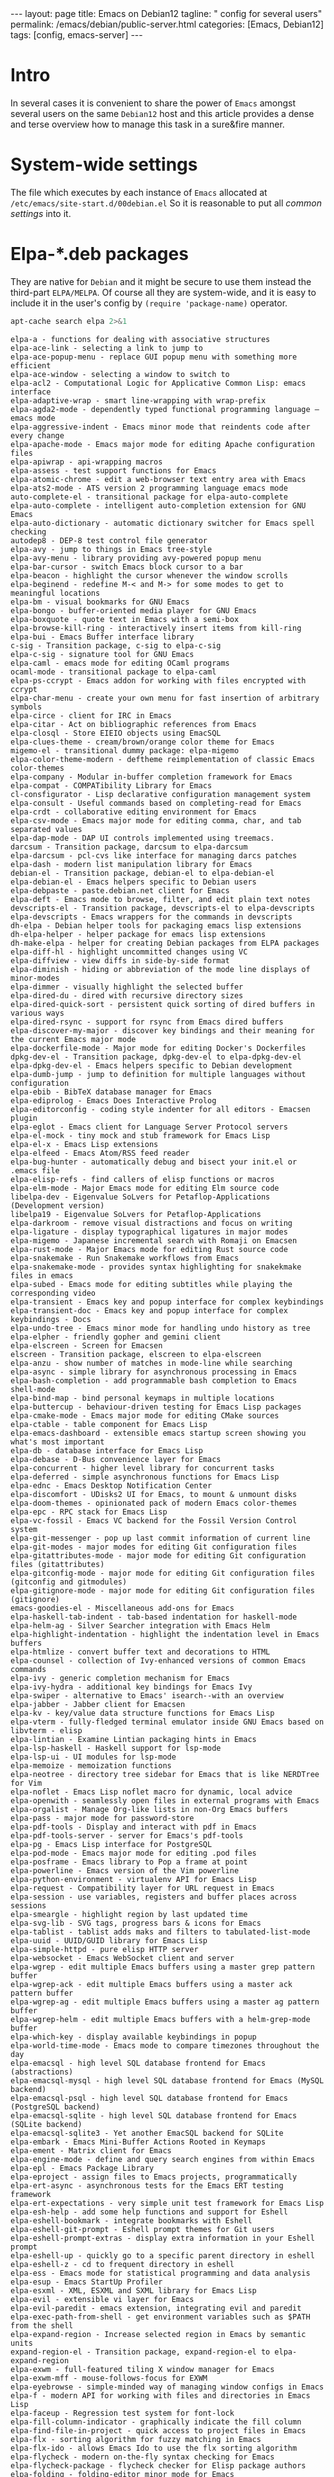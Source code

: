 #+BEGIN_EXPORT html
---
layout: page
title: Emacs on Debian12
tagline: " config for several users"
permalink: /emacs/debian/public-server.html
categories: [Emacs, Debian12]
tags: [config, emacs-server]
---
#+END_EXPORT

#+STARTUP: showall indent
#+OPTIONS: tags:nil num:nil \n:nil @:t ::t |:t ^:{} _:{} *:t
#+TOC: headlines 2
* Intro

In several cases it is convenient to share the power of ~Emacs~
amongst several users on the same ~Debian12~ host and this article
provides a dense and terse overview how to manage this task in a
sure&fire manner.

* System-wide settings

The file which executes by each instance of ~Emacs~ allocated at
=/etc/emacs/site-start.d/00debian.el= So it is reasonable to put all
/common settings/ into it.

* Elpa-*.deb packages

They are native for ~Debian~ and it might be secure to use them
instead the third-part =ELPA/MELPA=. Of course all they are
system-wide, and it is easy to include it in the user's config by
=(require 'package-name)= operator.

#+begin_src sh :results output :exports both
apt-cache search elpa 2>&1
#+end_src

#+RESULTS:
#+begin_example
elpa-a - functions for dealing with associative structures
elpa-ace-link - selecting a link to jump to
elpa-ace-popup-menu - replace GUI popup menu with something more efficient
elpa-ace-window - selecting a window to switch to
elpa-acl2 - Computational Logic for Applicative Common Lisp: emacs interface
elpa-adaptive-wrap - smart line-wrapping with wrap-prefix
elpa-agda2-mode - dependently typed functional programming language — emacs mode
elpa-aggressive-indent - Emacs minor mode that reindents code after every change
elpa-apache-mode - Emacs major mode for editing Apache configuration files
elpa-apiwrap - api-wrapping macros
elpa-assess - test support functions for Emacs
elpa-atomic-chrome - edit a web-browser text entry area with Emacs
elpa-ats2-mode - ATS version 2 programming language emacs mode
auto-complete-el - transitional package for elpa-auto-complete
elpa-auto-complete - intelligent auto-completion extension for GNU Emacs
elpa-auto-dictionary - automatic dictionary switcher for Emacs spell checking
autodep8 - DEP-8 test control file generator
elpa-avy - jump to things in Emacs tree-style
elpa-avy-menu - library providing avy-powered popup menu
elpa-bar-cursor - switch Emacs block cursor to a bar
elpa-beacon - highlight the cursor whenever the window scrolls
elpa-beginend - redefine M-< and M-> for some modes to get to meaningful locations
elpa-bm - visual bookmarks for GNU Emacs
elpa-bongo - buffer-oriented media player for GNU Emacs
elpa-boxquote - quote text in Emacs with a semi-box
elpa-browse-kill-ring - interactively insert items from kill-ring
elpa-bui - Emacs Buffer interface library
c-sig - Transition package, c-sig to elpa-c-sig
elpa-c-sig - signature tool for GNU Emacs
elpa-caml - emacs mode for editing OCaml programs
ocaml-mode - transitional package to elpa-caml
elpa-ps-ccrypt - Emacs addon for working with files encrypted with ccrypt
elpa-char-menu - create your own menu for fast insertion of arbitrary symbols
elpa-circe - client for IRC in Emacs
elpa-citar - Act on bibliographic references from Emacs
elpa-closql - Store EIEIO objects using EmacSQL
elpa-clues-theme - cream/brown/orange color theme for Emacs
migemo-el - transitional dummy package: elpa-migemo
elpa-color-theme-modern - deftheme reimplementation of classic Emacs color-themes
elpa-company - Modular in-buffer completion framework for Emacs
elpa-compat - COMPATibility Library for Emacs
cl-consfigurator - Lisp declarative configuration management system
elpa-consult - Useful commands based on completing-read for Emacs
elpa-crdt - collaborative editing environment for Emacs
elpa-csv-mode - Emacs major mode for editing comma, char, and tab separated values
elpa-dap-mode - DAP UI controls implemented using treemacs.
darcsum - Transition package, darcsum to elpa-darcsum
elpa-darcsum - pcl-cvs like interface for managing darcs patches
elpa-dash - modern list manipulation library for Emacs
debian-el - Transition package, debian-el to elpa-debian-el
elpa-debian-el - Emacs helpers specific to Debian users
elpa-debpaste - paste.debian.net client for Emacs
elpa-deft - Emacs mode to browse, filter, and edit plain text notes
devscripts-el - Transition package, devscripts-el to elpa-devscripts
elpa-devscripts - Emacs wrappers for the commands in devscripts
dh-elpa - Debian helper tools for packaging emacs lisp extensions
dh-elpa-helper - helper package for emacs lisp extensions
dh-make-elpa - helper for creating Debian packages from ELPA packages
elpa-diff-hl - highlight uncommitted changes using VC
elpa-diffview - view diffs in side-by-side format
elpa-diminish - hiding or abbreviation of the mode line displays of minor-modes
elpa-dimmer - visually highlight the selected buffer
elpa-dired-du - dired with recursive directory sizes
elpa-dired-quick-sort - persistent quick sorting of dired buffers in various ways
elpa-dired-rsync - support for rsync from Emacs dired buffers
elpa-discover-my-major - discover key bindings and their meaning for the current Emacs major mode
elpa-dockerfile-mode - Major mode for editing Docker's Dockerfiles
dpkg-dev-el - Transition package, dpkg-dev-el to elpa-dpkg-dev-el
elpa-dpkg-dev-el - Emacs helpers specific to Debian development
elpa-dumb-jump - jump to definition for multiple languages without configuration
elpa-ebib - BibTeX database manager for Emacs
elpa-ediprolog - Emacs Does Interactive Prolog
elpa-editorconfig - coding style indenter for all editors - Emacsen plugin
elpa-eglot - Emacs client for Language Server Protocol servers
elpa-el-mock - tiny mock and stub framework for Emacs Lisp
elpa-el-x - Emacs Lisp extensions
elpa-elfeed - Emacs Atom/RSS feed reader
elpa-bug-hunter - automatically debug and bisect your init.el or .emacs file
elpa-elisp-refs - find callers of elisp functions or macros
elpa-elm-mode - Major Emacs mode for editing Elm source code
libelpa-dev - Eigenvalue SoLvers for Petaflop-Applications (Development version)
libelpa19 - Eigenvalue SoLvers for Petaflop-Applications
elpa-darkroom - remove visual distractions and focus on writing
elpa-ligature - display typographical ligatures in major modes
elpa-migemo - Japanese incremental search with Romaji on Emacsen
elpa-rust-mode - Major Emacs mode for editing Rust source code
elpa-snakemake - Run Snakemake workflows from Emacs
elpa-snakemake-mode - provides syntax highlighting for snakekmake files in emacs
elpa-subed - Emacs mode for editing subtitles while playing the corresponding video
elpa-transient - Emacs key and popup interface for complex keybindings
elpa-transient-doc - Emacs key and popup interface for complex keybindings - Docs
elpa-undo-tree - Emacs minor mode for handling undo history as tree
elpa-elpher - friendly gopher and gemini client
elpa-elscreen - Screen for Emacsen
elscreen - Transition package, elscreen to elpa-elscreen
elpa-anzu - show number of matches in mode-line while searching
elpa-async - simple library for asynchronous processing in Emacs
elpa-bash-completion - add programmable bash completion to Emacs shell-mode
elpa-bind-map - bind personal keymaps in multiple locations
elpa-buttercup - behaviour-driven testing for Emacs Lisp packages
elpa-cmake-mode - Emacs major mode for editing CMake sources
elpa-ctable - table component for Emacs Lisp
elpa-emacs-dashboard - extensible emacs startup screen showing you what's most important
elpa-db - database interface for Emacs Lisp
elpa-debase - D-Bus convenience layer for Emacs
elpa-concurrent - higher level library for concurrent tasks
elpa-deferred - simple asynchronous functions for Emacs Lisp
elpa-ednc - Emacs Desktop Notification Center
elpa-discomfort - UDisks2 UI for Emacs, to mount & unmount disks
elpa-doom-themes - opinionated pack of modern Emacs color-themes
elpa-epc - RPC stack for Emacs Lisp
elpa-vc-fossil - Emacs VC backend for the Fossil Version Control system
elpa-git-messenger - pop up last commit information of current line
elpa-git-modes - major modes for editing Git configuration files
elpa-gitattributes-mode - major mode for editing Git configuration files (gitattributes)
elpa-gitconfig-mode - major mode for editing Git configuration files (gitconfig and gitmodules)
elpa-gitignore-mode - major mode for editing Git configuration files (gitignore)
emacs-goodies-el - Miscellaneous add-ons for Emacs
elpa-haskell-tab-indent - tab-based indentation for haskell-mode
elpa-helm-ag - Silver Searcher integration with Emacs Helm
elpa-highlight-indentation - highlight the indentation level in Emacs buffers
elpa-htmlize - convert buffer text and decorations to HTML
elpa-counsel - collection of Ivy-enhanced versions of common Emacs commands
elpa-ivy - generic completion mechanism for Emacs
elpa-ivy-hydra - additional key bindings for Emacs Ivy
elpa-swiper - alternative to Emacs' isearch--with an overview
elpa-jabber - Jabber client for Emacsen
elpa-kv - key/value data structure functions for Emacs Lisp
elpa-vterm - fully-fledged terminal emulator inside GNU Emacs based on libvterm - elisp
elpa-lintian - Examine Lintian packaging hints in Emacs
elpa-lsp-haskell - Haskell support for lsp-mode
elpa-lsp-ui - UI modules for lsp-mode
elpa-memoize - memoization functions
elpa-neotree - directory tree sidebar for Emacs that is like NERDTree for Vim
elpa-noflet - Emacs Lisp noflet macro for dynamic, local advice
elpa-openwith - seamlessly open files in external programs with Emacs
elpa-orgalist - Manage Org-like lists in non-Org Emacs buffers
elpa-pass - major mode for password-store
elpa-pdf-tools - Display and interact with pdf in Emacs
elpa-pdf-tools-server - server for Emacs's pdf-tools
elpa-pg - Emacs Lisp interface for PostgreSQL
elpa-pod-mode - Emacs major mode for editing .pod files
elpa-posframe - Emacs library to Pop a frame at point
elpa-powerline - Emacs version of the Vim powerline
elpa-python-environment - virtualenv API for Emacs Lisp
elpa-request - Compatibility layer for URL request in Emacs
elpa-session - use variables, registers and buffer places across sessions
elpa-smeargle - highlight region by last updated time
elpa-svg-lib - SVG tags, progress bars & icons for Emacs
elpa-tablist - tablist adds maks and filters to tabulated-list-mode
elpa-uuid - UUID/GUID library for Emacs Lisp
elpa-simple-httpd - pure elisp HTTP server
elpa-websocket - Emacs WebSocket client and server
elpa-wgrep - edit multiple Emacs buffers using a master grep pattern buffer
elpa-wgrep-ack - edit multiple Emacs buffers using a master ack pattern buffer
elpa-wgrep-ag - edit multiple Emacs buffers using a master ag pattern buffer
elpa-wgrep-helm - edit multiple Emacs buffers with a helm-grep-mode buffer
elpa-which-key - display available keybindings in popup
elpa-world-time-mode - Emacs mode to compare timezones throughout the day
elpa-emacsql - high level SQL database frontend for Emacs (abstractions)
elpa-emacsql-mysql - high level SQL database frontend for Emacs (MySQL backend)
elpa-emacsql-psql - high level SQL database frontend for Emacs (PostgreSQL backend)
elpa-emacsql-sqlite - high level SQL database frontend for Emacs (SQLite backend)
elpa-emacsql-sqlite3 - Yet another EmacSQL backend for SQLite
elpa-embark - Emacs Mini-Buffer Actions Rooted in Keymaps
elpa-ement - Matrix client for Emacs
elpa-engine-mode - define and query search engines from within Emacs
elpa-epl - Emacs Package Library
elpa-eproject - assign files to Emacs projects, programmatically
elpa-ert-async - asynchronous tests for the Emacs ERT testing framework
elpa-ert-expectations - very simple unit test framework for Emacs Lisp
elpa-esh-help - add some help functions and support for Eshell
elpa-eshell-bookmark - integrate bookmarks with Eshell
elpa-eshell-git-prompt - Eshell prompt themes for Git users
elpa-eshell-prompt-extras - display extra information in your Eshell prompt
elpa-eshell-up - quickly go to a specific parent directory in eshell
elpa-eshell-z - cd to frequent directory in eshell
elpa-ess - Emacs mode for statistical programming and data analysis
elpa-esup - Emacs StartUp Profiler
elpa-esxml - XML, ESXML and SXML library for Emacs Lisp
elpa-evil - extensible vi layer for Emacs
elpa-evil-paredit - emacs extension, integrating evil and paredit
elpa-exec-path-from-shell - get environment variables such as $PATH from the shell
elpa-expand-region - Increase selected region in Emacs by semantic units
expand-region-el - Transition package, expand-region-el to elpa-expand-region
elpa-exwm - full-featured tiling X window manager for Emacs
elpa-exwm-mff - mouse-follows-focus for EXWM
elpa-eyebrowse - simple-minded way of managing window configs in Emacs
elpa-f - modern API for working with files and directories in Emacs Lisp
elpa-faceup - Regression test system for font-lock
elpa-fill-column-indicator - graphically indicate the fill column
elpa-find-file-in-project - quick access to project files in Emacs
elpa-flx - sorting algorithm for fuzzy matching in Emacs
elpa-flx-ido - allows Emacs Ido to use the flx sorting algorithm
elpa-flycheck - modern on-the-fly syntax checking for Emacs
elpa-flycheck-package - flycheck checker for Elisp package authors
elpa-folding - folding-editor minor mode for Emacs
fortran-language-server - Fortran Language Server for the Language Server Protocol
elpa-fountain-mode - Emacs major mode for screenwriting in Fountain markup
elpa-fricas - General purpose computer algebra system: emacs support
elpa-fsm - state machine library
elpa-geiser - enhanced Scheme interaction mode for Emacs
geiser - Transition Package, geiser to elpa-geiser
elpa-ggtags - improved Emacs interface to GNU GLOBAL
elpa-ghub - minuscule client for the Github API
elpa-ghub+ - thick GitHub API client built on ghub
elpa-git-annex - Emacs integration for git-annex
elpa-git-auto-commit-mode - Emacs Minor mode to automatically commit and push with git
elpa-git-timemachine - walk through git revisions of a file
elpa-gitlab-ci-mode - Emacs mode for editing GitLab CI files
elpa-gnuplot-mode - Gnuplot mode for Emacs
gnuplot-mode - Transition Package, gnuplot-mode to elpa-gnuplot-mode
elpa-go-mode - Emacs mode for editing Go code
golang-mode - Emacs mode for editing Go code -- transitional package
elpa-golden-ratio - automatic resizing of Emacs windows to the golden ratio
elpa-goo - generic object-orientator (Emacs support)
elpa-goto-chg - navigate the point to the most recent edit in the buffer
elpa-graphql - GraphQL utilities
elpa-graphviz-dot-mode - Emacs mode for the dot-language used by graphviz.
elpa-haskell-mode - major mode for editing Haskell in Emacs
elpa-helm - Emacs incremental completion and selection narrowing framework
elpa-helm-core - Emacs Helm library files
elpa-helm-org - Emacs Helm for Org-mode headlines and keywords completion
elpa-helm-projectile - Helm integration for Projectile
elpa-helpful - better *help* buffer
elpa-highlight-numbers - highlight numbers in source code
elpa-hl-todo - highlight TODO and similar keywords in comments and strings
howm - Note-taking tool on Emacs
elpa-ht - hash table library for Emacs
elpa-hungry-delete - enable hungry deletion in all modes
elpa-hydra - make Emacs bindings that stick around
elpa-lv - other echo area
elpa-ibuffer-projectile - group buffers in ibuffer list by Projectile project
elpa-ibuffer-vc - group ibuffer list by VC project and show VC status
elpa-ido-completing-read+ - completing-read-function using ido
elpa-ido-vertical-mode - make ido-mode display vertically
elpa-iedit - edit multiple regions in the same way simultaneously
elpa-imenu-list - show the current Emacs buffer's imenu entries in a separate window
elpa-inform-mode - Emacs major mode for editing Inform 6 source
inform-mode - transitional dummy package
elpa-initsplit - code to split customizations into different files
elpa-irony - Emacs C/C++ minor mode powered by libclang
elpa-jinja2-mode - Emacs major mode for editing jinja2 code
elpa-js2-mode - Emacs mode for editing Javascript programs
elpa-key-chord - map pairs of simultaneously pressed keys to commands
elpa-kotlin-mode - Emacs major mode for kotlin
elpa-lbdb - Little Brother's DataBase Emacs extensions
elpa-ledger - command-line double-entry accounting program (emacs interface)
elpa-let-alist - let-bind values of an assoc-list by their names in Emacs Lisp
elpa-linum-relative - display relative line number in Emacs
elpa-load-relative - relative file load (within a multi-file Emacs package)
elpa-loop - friendly imperative loop structures for Emacs Lisp
elpa-lsp-java - Java LSP support for emacs
elpa-lsp-mode - Emacs client/library for the Language Server Protocol
elpa-lsp-treemacs - treemacs integration for Emacs LSP
elpa-lua-mode - Emacs major-mode for editing Lua programs
elpa-m-buffer - list-oriented, functional buffer manipulation
elpa-macaulay2 - Software system for algebraic geometry research (Emacs package)
elpa-git-commit - Major mode for editing git commit message
elpa-magit - Emacs interface for Git
elpa-magit-section - Collapsible sections like in Magit
elpa-magit-annex - git-annex subcommands for magit
elpa-magit-forge - Work with Git forges from the comfort of Magit
elpa-magit-popup - Use popup like Magit
elpa-magit-todos - show source file TODOs in Magit
elpa-mailscripts - Emacs utilities for handling mail on Unixes
elpa-makey - flexible context menu system
elpa-marginalia - Marginalia in the Emacs minibuffer
elpa-markdown-mode - mode for editing Markdown-formatted text files in GNU Emacs
elpa-markdown-toc - Emacs TOC (table of contents) generator for markdown files
elpa-mastodon - Emacs client for the Mastodon and Pleroma social networks
elpa-meson-mode - Major mode for the Meson build system files
elpa-message-templ - templates for Emacs message-mode
elpa-minimap - sidebar showing a "mini-map" of a buffer
elpa-mocker - mocking framework for Emacs
elpa-modus-themes - set of accessible themes conforming with WCAG AAA accessibility standard
elpa-monokai-theme - fruity color theme for Emacs
elpa-move-text - move current line or region up and down
elpa-mpv - control a mpv via its IPC interface from Emacs
elpa-muse - author and publish projects using Wiki-like markup
elpa-mutt-alias - Emacs package to lookup and insert expanded Mutt mail aliases
elpa-muttrc-mode - Emacs major mode for editing muttrc
elpa-nginx-mode - major mode for editing nginx config files
elpa-no-littering - help keeping ~/.emacs.d clean
elpa-nose - easy Python test running in Emacs
elpa-notmuch - thread-based email index, search and tagging (emacs interface)
elpa-nov - featureful EPUB (ebook) reader mode for Emacs
elpa-ol-notmuch - Links to notmuch messages
elpa-olivetti - Emacs minor mode to more comfortably read and write long-lined prose
elpa-orderless - Emacs completion style that matches multiple regexps in any order
elpa-org-appear - auto-toggle visibility of org mode elements
elpa-org-bullets - show bullets in Org-mode as UTF-8 characters
elpa-org-contrib - additional Emacs Lisp libraries for Org-mode
elpa-org-d20 - Emacs minor mode for d20 tabletop roleplaying games
elpa-org-drill - emacs org-mode contrib for self-testing using spaced repetition
elpa-org-make-toc - Automatic tables of contents for Org files
elpa-org - Keep notes, maintain ToDo lists, and do project planning in emacs
org-mode - Transition Package, org-mode to elpa-org
elpa-org-present - minimalist presentation tool for Emacs org-mode
elpa-org-roam - non-hierarchical note-taking with Emacs Org-mode
elpa-org-tree-slide - presentation tool for org-mode
elpa-ox-texinfo+ - Extensions for Org's Texinfo exporter
elpa-package-lint - linting library for Elisp package authors
elpa-package-lint-flymake - package-lint Flymake backend
elpa-page-break-lines - Emacs mode to display ugly ^L page breaks as tidy horizontal lines
elpa-paredit - Emacs minor mode for structurally editing Lisp code
elpa-paredit-everywhere - cut-down version of paredit for non-lisp buffers
elpa-parent-mode - get major mode's parent modes
elpa-parsebib - Emacs Lisp library for parsing .bib files
elpa-password-store - Emacs support for the lightweight directory-based password manager
elpa-pcre2el - Emacs mode to convert between PCRE, Emacs and rx regexp syntax
elpa-persist - persist variables between Emacs Sessions
elpa-perspective - tagged workspaces in Emacs
elpa-pfuture - set of functions wrapping Emacs' process creation capabilities
elpa-php-mode - PHP Mode for GNU Emacs
elpa-pip-requirements - major mode for editing pip requirements files
elpa-pkg-info - provide information about Emacs packages
elpa-plz - HTTP library for Emacs
elpa-pointback - restore window points when returning to buffers
elpa-poke - Extensible editor for structured binary data (Emacs mode)
elpa-popup - visual popup user interface library for Emacs
elpa-pos-tip - Show tooltip at point
elpa-project - Emacs library for operations on the current project
elpa-projectile - project interaction library for Emacs
elpa-protobuf-mode - Emacs addon for editing protocol buffers
elpa-puppet-mode - Emacs major mode for Puppet manifests
elpa-py-autopep8 - use autopep8 to beautify a Python buffer
elpa-py-isort - use isort to sort the imports in a Python buffer
elpa-pyim-basedict - default pinyin dict for pyim
elpa-pyim - Chinese input method support quanpin, shuangpin, wubi, cangjie and rime
elpa-pyvenv - Python virtual environment interface
elpa-qml-mode - Emacs major mode for editing QT Declarative (QML) code
elpa-queue - queue data structure for Emacs Lisp
elpa-racket-mode - emacs support for editing and running racket code
elpa-rainbow-delimiters - Emacs mode to colour-code delimiters according to their depth
elpa-rainbow-identifiers - highlight identifiers according to their names
elpa-rainbow-mode - colorize color names in buffers
elpa-recursive-narrow - narrow-to-region that operates recursively
elpa-redtick - tiny pomodoro timer for Emacs
elpa-relint - Emacs Lisp regexp mistake finder
elpa-restart-emacs - restart emacs from within emacs
elpa-rich-minority - clean-up and beautify the list of minor-modes in Emacs' mode-line
elpa-ac-rtags - auto-complete back-end for RTags
elpa-company-rtags - company back-end for RTags
elpa-flycheck-rtags - flycheck integration for RTags
elpa-helm-rtags - helm interface for RTags
elpa-ivy-rtags - ivy back-end for RTags
elpa-rtags - emacs front-end for RTags
elpa-s - string manipulation library for Emacs
elpa-scala-mode - Emacs major mode for editing scala source code
scala-mode-el - transitional dummy package, scala-mode-el to elpa-scala-mode
elpa-seq - sequence manipulation functions for Emacs Lisp
elpa-sesman - session manager for Emacs IDEs
elpa-shut-up - Emacs Lisp macros to quieten Emacs
elpa-ag - Emacs frontend to ag
silversearcher-ag-el - transitional dummy package, silversearcher-ag-el to elpa-ag
elpa-smart-mode-line - powerful and beautiful mode-line for Emacs
elpa-smart-mode-line-powerline-theme - Smart Mode Line themes that use Emacs Powerline
elpa-smex - M-x interface for Emacs with Ido-style fuzzy matching
elpa-sml-mode - Emacs major mode for editing Standard ML programs
sml-mode - Transition package, sml-mode to elpa-sml-mode
elpa-solarized-theme - port of Solarized theme to Emacs
elpa-spinner - spinner for the Emacs modeline for operations in progress
elpa-srv - RFC2782 (SRV record) client for emacs
elpa-suggest - discover Emacs Lisp functions based on examples
elpa-super-save - auto-save buffers, based on your activity
elpa-sxiv - run the sxiv image viewer
elpa-system-packages - functions to manage system packages
elpa-systemd - major mode for editing systemd units
elpa-tabbar - Emacs minor mode that displays a tab bar at the top
elpa-taxy - Emacs programmable taxonomical grouping for arbitrary objects
elpa-taxy-magit-section - View Emacs Taxy structs in a Magit Section buffer
elpa-transmission - Emacs interface to a Transmission session
elpa-treemacs - tree layout file explorer for Emacs
elpa-treemacs-evil - tree layout file explorer for Emacs
elpa-treemacs-magit - tree layout file explorer for Emacs
elpa-treemacs-projectile - tree layout file explorer for Emacs
elpa-treepy - Generic tree traversal tools
elpa-tuareg - emacs-mode for OCaml programs
tuareg-mode - transitional package, tuareg-mode to elpa-tuareg
elpa-undercover - test coverage library for Emacs Lisp
elpa-bind-chord - key-chord binding helper for use-package-chords
elpa-bind-key - simple way to manage personal keybindings
elpa-use-package - configuration macro for simplifying your .emacs
elpa-use-package-chords - key-chord keyword for use-package
elpa-use-package-ensure-system-package - autoinstall system packages
elpa-vala-mode - Emacs editor major mode for vala source code
vala-mode-el - Transition Package, vala-mode-el to elpa-vala-mode
elpa-verbiste - French and Italian conjugator - emacs extension
verbiste-el - transitional package, verbiste-el to elpa-verbiste
elpa-vertico - Performant and minimalistic vertical completion UI for Emacs
elpa-vimish-fold - fold text in GNU Emacs like in Vim
elpa-helm-virtualenvwrapper - helm-source for virtualenvwrapper.el
elpa-virtualenvwrapper - featureful virtualenv tool for Emacs
elpa-visual-fill-column - Emacs mode that wraps visual-line-mode buffers at fill-column
elpa-visual-regexp - in-buffer visual feedback while using Emacs regexps
elpa-volume - tweak your sound card volume from Emacs
elpa-wc-mode - display a word count in the Emacs modeline
elpa-web-mode - major emacs mode for editing web templates
elpa-weechat - Chat via WeeChat's relay protocol in Emacs.
elpa-with-editor - call program using Emacs as $EDITOR
elpa-with-simulated-input - macro to simulate user input non-interactively
elpa-writegood-mode - Emacs minor mode that provides hints for common English writing problems
elpa-writeroom-mode - distraction-free writing for Emacs
elpa-ws-butler - unobtrusively remove trailing whitespace in Emacs
elpa-xcite - exciting cite utility for Emacsen
xcite - Transition Package, xcite to elpa-xcite
elpa-xcscope - Interactively examine a C program source in emacs
xcscope-el - Transition Package, xcscope-el to elpa-xcscope
elpa-xelb - pure Elisp implementation of X11 protocol
elpa-xml-rpc - Emacs Lisp XML-RPC client
elpa-xr - convert string regexp to rx notation
elpa-xref - Library for cross-referencing commands in Emacs
elpa-yaml - YAML parser and encoder for Elisp
elpa-yaml-mode - Emacs major mode for YAML files
elpa-yasnippet - template system for Emacs
yasnippet - transition Package, yasnippet to elpa-yasnippet
elpa-yasnippet-snippets - Andrea Crotti's official YASnippet snippets
youtube-dl - download videos from YouTube and other sites (transitional package)
yt-dlp - downloader of videos from YouTube and other sites
elpa-zenburn-theme - low contrast color theme for Emacs
elpa-ztree - text mode directory tree
elpa-zzz-to-char - fancy version of `zap-to-char' command
#+end_example

By default all they are installed into
=/usr/share/emacs/site-lisp/elpa=


* System-wide additional packages

There are a plethora packages, provided by third-parties and not
included into the official ~Debian~ release. They can be allocated in
any folder in =load-path=, for this particular case in
=/usr/local/share/emacs/site-lisp=:

#+begin_src sh :results output :exports both
ls /usr/local/share/emacs/site-lisp 2>&1
#+end_src

#+RESULTS:
#+begin_example
bookmark-plus
custom
elpy
ereader
google-translate
key-chord-0.7
kv-0.0.5
linkmarks
mw-thesaurus
nov.el
org-bullets-0.2.4
org-drill-2.7.0
powerthesaurus-0.4.0
speed-type-1.3
voca-builder-0.2.0
#+end_example

All them are in the default ~Emacs'~ =load-path= and accesible for
each user, but it's necessary to /add every package's folder/ into the
pesonal load path. It might be defined manually, folder by folder, but
here is the hack how to add all folders to =load-path= at once:

#+begin_src elisp
;; add all subdirs from the host's =site-lisp= to ~load-path~
(let* ((my-lisp-dir "/usr/local/share/emacs/site-lisp/")
       (default-directory my-lisp-dir)
       (orig-load-path load-path))
  (setq load-path (cons my-lisp-dir nil))
  (normal-top-level-add-subdirs-to-load-path)
  (nconc load-path orig-load-path))
#+end_src

*NOTE* =load-path= modificates only at ~Emacs~ initiation, so you're
 need to restart your favourite editor.

 
* System-wide ~Emacs~ settings

In several cases it is reasonable to put a large hunk of some
configuration into a separate fine and include it into main user's
config =~/.emacs= in a single string:

#+begin_src elisp
(load "/usr/local/share/emacs/site-lisp/custom/<name_of_conf_hunk.el>")
#+end_src


* Per-user settings

* Personal package management
